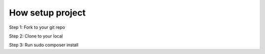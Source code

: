 ###################
How setup project
###################

Step 1: Fork to your git repo

Step 2: Clone to your local

Step 3: Run sudo composer install
